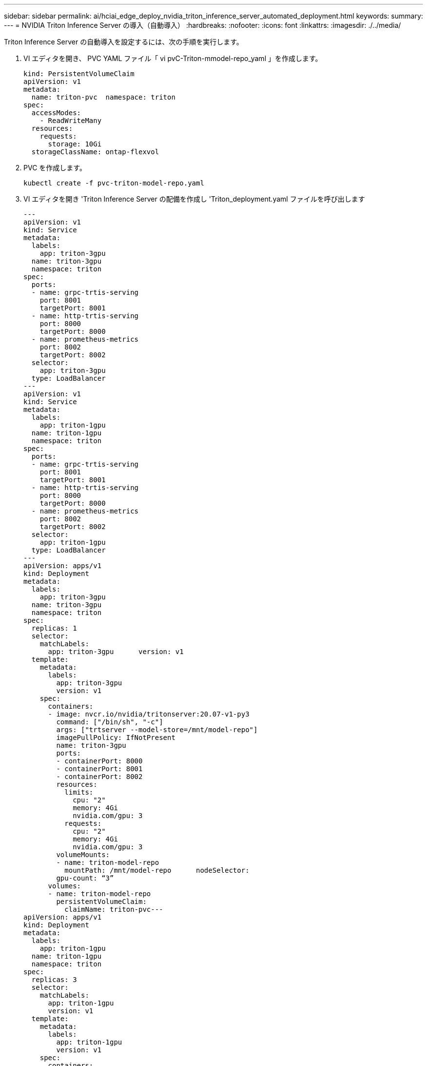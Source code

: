 ---
sidebar: sidebar 
permalink: ai/hciai_edge_deploy_nvidia_triton_inference_server_automated_deployment.html 
keywords:  
summary:  
---
= NVIDIA Triton Inference Server の導入（自動導入）
:hardbreaks:
:nofooter: 
:icons: font
:linkattrs: 
:imagesdir: ./../media/


Triton Inference Server の自動導入を設定するには、次の手順を実行します。

. VI エディタを開き、 PVC YAML ファイル「 vi pvC-Triton-mmodel-repo_yaml 」を作成します。
+
....
kind: PersistentVolumeClaim
apiVersion: v1
metadata:
  name: triton-pvc  namespace: triton
spec:
  accessModes:
    - ReadWriteMany
  resources:
    requests:
      storage: 10Gi
  storageClassName: ontap-flexvol
....
. PVC を作成します。
+
....
kubectl create -f pvc-triton-model-repo.yaml
....
. VI エディタを開き 'Triton Inference Server の配備を作成し 'Triton_deployment.yaml ファイルを呼び出します
+
....
---
apiVersion: v1
kind: Service
metadata:
  labels:
    app: triton-3gpu
  name: triton-3gpu
  namespace: triton
spec:
  ports:
  - name: grpc-trtis-serving
    port: 8001
    targetPort: 8001
  - name: http-trtis-serving
    port: 8000
    targetPort: 8000
  - name: prometheus-metrics
    port: 8002
    targetPort: 8002
  selector:
    app: triton-3gpu
  type: LoadBalancer
---
apiVersion: v1
kind: Service
metadata:
  labels:
    app: triton-1gpu
  name: triton-1gpu
  namespace: triton
spec:
  ports:
  - name: grpc-trtis-serving
    port: 8001
    targetPort: 8001
  - name: http-trtis-serving
    port: 8000
    targetPort: 8000
  - name: prometheus-metrics
    port: 8002
    targetPort: 8002
  selector:
    app: triton-1gpu
  type: LoadBalancer
---
apiVersion: apps/v1
kind: Deployment
metadata:
  labels:
    app: triton-3gpu
  name: triton-3gpu
  namespace: triton
spec:
  replicas: 1
  selector:
    matchLabels:
      app: triton-3gpu      version: v1
  template:
    metadata:
      labels:
        app: triton-3gpu
        version: v1
    spec:
      containers:
      - image: nvcr.io/nvidia/tritonserver:20.07-v1-py3
        command: ["/bin/sh", "-c"]
        args: ["trtserver --model-store=/mnt/model-repo"]
        imagePullPolicy: IfNotPresent
        name: triton-3gpu
        ports:
        - containerPort: 8000
        - containerPort: 8001
        - containerPort: 8002
        resources:
          limits:
            cpu: "2"
            memory: 4Gi
            nvidia.com/gpu: 3
          requests:
            cpu: "2"
            memory: 4Gi
            nvidia.com/gpu: 3
        volumeMounts:
        - name: triton-model-repo
          mountPath: /mnt/model-repo      nodeSelector:
        gpu-count: “3”
      volumes:
      - name: triton-model-repo
        persistentVolumeClaim:
          claimName: triton-pvc---
apiVersion: apps/v1
kind: Deployment
metadata:
  labels:
    app: triton-1gpu
  name: triton-1gpu
  namespace: triton
spec:
  replicas: 3
  selector:
    matchLabels:
      app: triton-1gpu
      version: v1
  template:
    metadata:
      labels:
        app: triton-1gpu
        version: v1
    spec:
      containers:
      - image: nvcr.io/nvidia/tritonserver:20.07-v1-py3
        command: ["/bin/sh", "-c", “sleep 1000”]
        args: ["trtserver --model-store=/mnt/model-repo"]
        imagePullPolicy: IfNotPresent
        name: triton-1gpu
        ports:
        - containerPort: 8000
        - containerPort: 8001
        - containerPort: 8002
        resources:
          limits:
            cpu: "2"
            memory: 4Gi
            nvidia.com/gpu: 1
          requests:
            cpu: "2"
            memory: 4Gi
            nvidia.com/gpu: 1
        volumeMounts:
        - name: triton-model-repo
          mountPath: /mnt/model-repo      nodeSelector:
        gpu-count: “1”
      volumes:
      - name: triton-model-repo
        persistentVolumeClaim:
          claimName: triton-pvc
....
+
例として、 2 つの配置がここに作成されます。最初の導入では、 3 つの GPU を使用し、レプリカが 1 に設定されたポッドがスピンアップします。もう 1 つの導入環境では、各ポッドが 1 つの GPU を使用してスピンアップし、レプリカは 3 に設定されます。要件に応じて、 GPU 割り当てとレプリカ数を変更できます。

+
どちらの環境でも、前に作成した PVC が使用され、この永続的ストレージがモデルリポジトリとして Triton 推論サーバに提供されます。

+
導入ごとに、 LoadBalancer タイプのサービスが作成されます。Triton Inference Server には、アプリケーションネットワーク内のロードバランサ IP を使用してアクセスできます。

+
nodeSelector は、両方の導入で、問題なく必要な数の GPU を取得できるようにするために使用されます。

. K8 ワーカーノードにラベルを付けます。
+
....
kubectl label nodes hci-ai-k8-worker-01 gpu-count=3
kubectl label nodes hci-ai-k8-worker-02 gpu-count=1
....
. 導入環境を作成
+
....
kubectl apply -f triton_deployment.yaml
....
. LoadBalancer サービスの外部 LPS をメモします。
+
....
kubectl get services -n triton
....
+
想定される出力例を次に示します。

+
image:hciaiedge_image21.png["エラー：グラフィックイメージがありません"]

. 導入環境から作成したポッドのいずれかに接続します。
+
....
kubectl exec -n triton --stdin --tty triton-1gpu-86c4c8dd64-545lx -- /bin/bash
....
. モデルリポジトリの例を使用して、モデルリポジトリをセットアップします。
+
....
git clone
cd triton-inference-server
git checkout r20.07
....
. 不足しているモデル定義ファイルを取得します。
+
....
cd docs/examples
./fetch_models.sh
....
. すべてのモデルをモデルリポジトリの場所にコピーするか ' 使用する特定のモデルのみにコピーします
+
....
cp -r model_repository/resnet50_netdef/ /mnt/model-repo/
....
+
この解決策では 'resnet50_netdef モデルのみが例としてモデルリポジトリにコピーされます

. Triton Inference Server のステータスを確認します。
+
....
curl -v <<LoadBalancer_IP_recorded earlier>>:8000/api/status
....
+
想定される出力例を次に示します。

+
....
curl -v 172.21.231.132:8000/api/status
*   Trying 172.21.231.132...
* TCP_NODELAY set
* Connected to 172.21.231.132 (172.21.231.132) port 8000 (#0)
> GET /api/status HTTP/1.1
> Host: 172.21.231.132:8000
> User-Agent: curl/7.58.0
> Accept: */*
>
< HTTP/1.1 200 OK
< NV-Status: code: SUCCESS server_id: "inference:0" request_id: 9
< Content-Length: 1124
< Content-Type: text/plain
<
id: "inference:0"
version: "1.15.0"
uptime_ns: 377890294368
model_status {
  key: "resnet50_netdef"
  value {
    config {
      name: "resnet50_netdef"
      platform: "caffe2_netdef"
      version_policy {
        latest {
          num_versions: 1
        }
      }
      max_batch_size: 128
      input {
        name: "gpu_0/data"
        data_type: TYPE_FP32
        format: FORMAT_NCHW
        dims: 3
        dims: 224
        dims: 224
      }
      output {
        name: "gpu_0/softmax"
        data_type: TYPE_FP32
        dims: 1000
        label_filename: "resnet50_labels.txt"
      }
      instance_group {
        name: "resnet50_netdef"
        count: 1
        gpus: 0
        gpus: 1
        gpus: 2
        kind: KIND_GPU
      }
      default_model_filename: "model.netdef"
      optimization {
        input_pinned_memory {
          enable: true
        }
        output_pinned_memory {
          enable: true
        }
      }
    }
    version_status {
      key: 1
      value {
        ready_state: MODEL_READY
        ready_state_reason {
        }
      }
    }
  }
}
ready_state: SERVER_READY
* Connection #0 to host 172.21.231.132 left intact
....


link:hciai_edge_deploy_the_client_for_triton_inference_server_automated_deployment.html["次のステップ： Triton Inference Server （自動導入）用のクライアントの導入"]
